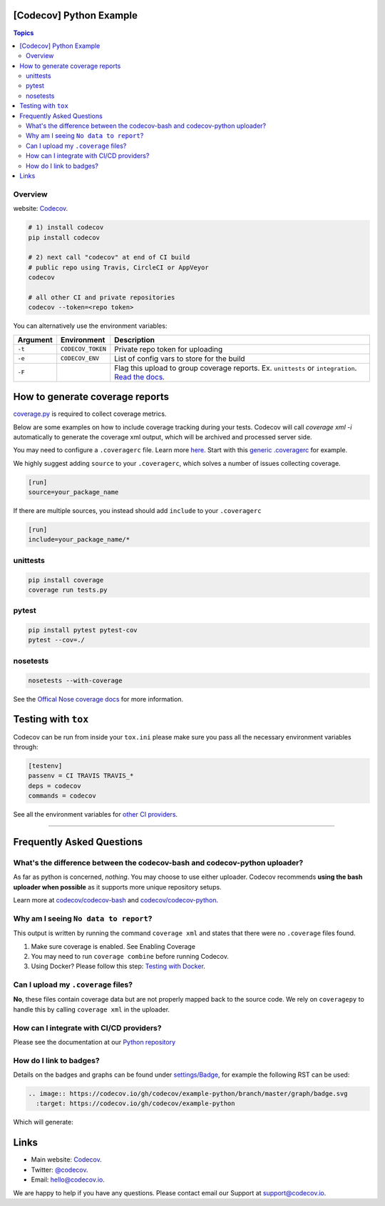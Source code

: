 [Codecov] Python Example
=========================

.. contents:: Topics

.. image:: https://codecov.io/gh/codecov/example-python/branch/master/graph/badge.svg
  :target: https://codecov.io/gh/codecov/example-python

Overview
--------


website: `Codecov <https://codecov.io/>`_.

.. code-block:: shell-session

   # 1) install codecov
   pip install codecov

   # 2) next call "codecov" at end of CI build
   # public repo using Travis, CircleCI or AppVeyor
   codecov

   # all other CI and private repositories
   codecov --token=<repo token>


You can alternatively use the environment variables:

+----------+-------------------+----------------------------------------------------------------------------------------------------------------------------------------------------+
| Argument |   Environment     |                                                                    Description                                                                     |
+==========+===================+====================================================================================================================================================+
| ``-t``   | ``CODECOV_TOKEN`` | Private repo token for uploading                                                                                                                   |
+----------+-------------------+----------------------------------------------------------------------------------------------------------------------------------------------------+
| ``-e``   | ``CODECOV_ENV``   | List of config vars to store for the build                                                                                                         |
+----------+-------------------+----------------------------------------------------------------------------------------------------------------------------------------------------+
| ``-F``   |                   | Flag this upload to group coverage reports. Ex. ``unittests`` or ``integration``. `Read the docs <http://docs.codecov.io/docs/flags>`_.            |
+----------+-------------------+----------------------------------------------------------------------------------------------------------------------------------------------------+


How to generate coverage reports
================================

`coverage.py <https://github.com/nedbat/coveragepy>`_ is required to collect coverage metrics.

Below are some examples on how to include coverage tracking during your tests. Codecov will call `coverage xml -i` automatically to generate the coverage xml output, which will be archived and processed server side.

You may need to configure a ``.coveragerc`` file. Learn more `here <http://coverage.readthedocs.org/en/latest/config.html>`_. Start with this `generic .coveragerc <https://gist.github.com/codecov-io/bf15bde2c7db1a011b6e>`_ for example.

We highly suggest adding ``source`` to your ``.coveragerc``, which solves a number of issues collecting coverage.

.. code-block:: ini

   [run]
   source=your_package_name
   
If there are multiple sources, you instead should add ``include`` to your ``.coveragerc``

.. code-block:: ini

   [run]
   include=your_package_name/*

unittests
---------

.. code-block:: shell-session

   pip install coverage
   coverage run tests.py

pytest
------

.. code-block:: shell-session

   pip install pytest pytest-cov
   pytest --cov=./

nosetests
--------


.. code-block:: shell-session

   nosetests --with-coverage

See the `Offical Nose coverage docs <http://nose.readthedocs.org/en/latest/plugins/cover.html>`_ for more information.

Testing with ``tox``
====================

Codecov can be run from inside your ``tox.ini`` please make sure you pass all the necessary environment variables through:

.. code-block:: ini

   [testenv]
   passenv = CI TRAVIS TRAVIS_*
   deps = codecov
   commands = codecov

See all the environment variables for `other CI providers  <https://github.com/codecov/codecov-bash/blob/master/env>`_.


-------

Frequently Asked Questions
==========================

What's the difference between the codecov-bash and codecov-python uploader?
-------------------------------------------------------------------------

As far as python is concerned, *nothing*. You may choose to use either uploader. Codecov recommends **using the bash uploader when possible** as it supports more unique repository setups.

Learn more at `codecov/codecov-bash <https://github.com/codecov/codecov-bash>`_ and `codecov/codecov-python <https://github.com/codecov/codecov-python>`_.


Why am I seeing ``No data to report``?
--------------------------------------

This output is written by running the command ``coverage xml`` and states that there were no ``.coverage`` files found.

1. Make sure coverage is enabled. See Enabling Coverage
2. You may need to run ``coverage combine`` before running Codecov.
3. Using Docker? Please follow this step: `Testing with Docker <https://docs.codecov.io/docs/testing-with-docker>`_.

Can I upload my ``.coverage`` files?
------------------------------------

**No**, these files contain coverage data but are not properly mapped back to the source code. We rely on ``coveragepy`` to handle this by calling ``coverage xml`` in the uploader.

How can I integrate with CI/CD providers?
-----------------------------------------

Please see the documentation at our `Python repository <https://github.com/codecov/codecov-python/blob/master/README.md#ci-providers>`_


How do I link to badges?
------------------------

Details on the badges and graphs can be found under `settings/Badge  <https://codecov.io/gh/owner/repo/settings/badge>`_, for example the following RST can be used:

.. code-block::

   .. image:: https://codecov.io/gh/codecov/example-python/branch/master/graph/badge.svg
     :target: https://codecov.io/gh/codecov/example-python


Which will generate:

.. image:: https://codecov.io/gh/codecov/example-python/branch/master/graph/badge.svg
  :target: https://codecov.io/gh/codecov/example-python

Links
=======

* Main website: `Codecov <https://codecov.io/>`_.
* Twitter: `@codecov <https://twitter.com/codecov>`_.
* Email: `hello@codecov.io <hello@codecov.io>`_.

We are happy to help if you have any questions. Please contact email our Support at `support@codecov.io <mailto:support@codecov.io>`_.
